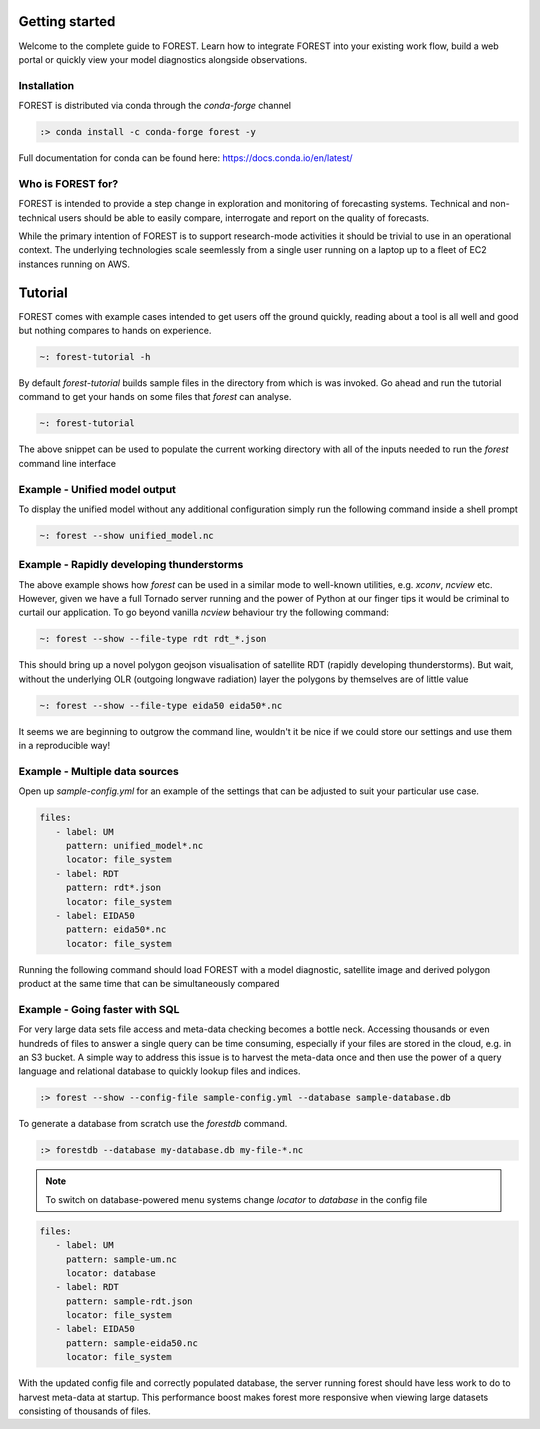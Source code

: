 
Getting started
===============

Welcome to the complete guide to FOREST. Learn how
to integrate FOREST into your existing work flow, build a
web portal or quickly view your model diagnostics alongside
observations.

Installation
------------

FOREST is distributed via conda through the `conda-forge` channel

.. code-block:: sh

  :> conda install -c conda-forge forest -y

Full documentation for conda can be found here: https://docs.conda.io/en/latest/

Who is FOREST for?
------------------

FOREST is intended to provide a step change in exploration and
monitoring of forecasting systems. Technical and non-technical
users should be able to easily compare, interrogate and report on the
quality of forecasts.

While the primary intention of FOREST is to support research-mode activities
it should be trivial to use in an operational context. The underlying
technologies scale seemlessly from a single user running on a laptop
up to a fleet of EC2 instances running on AWS.

Tutorial
========

FOREST comes with example cases intended to get users off the ground
quickly, reading about a tool is all well and good but nothing compares
to hands on experience.

.. code-block:: bash

   ~: forest-tutorial -h

By default `forest-tutorial` builds sample files in the directory from
which is was invoked. Go ahead and run the tutorial command to
get your hands on some files that `forest` can analyse.

.. code-block:: bash

  ~: forest-tutorial

The above snippet can be used to populate the current working directory with
all of the inputs needed to run the `forest` command line interface

Example - Unified model output
------------------------------

To display the unified model without any additional configuration simply
run the following command inside a shell prompt

.. code-block:: bash

  ~: forest --show unified_model.nc


Example - Rapidly developing thunderstorms
------------------------------------------

The above example shows how `forest` can be used in a similar mode to well-known
utilities, e.g. `xconv`, `ncview` etc. However, given we have a full Tornado
server running and the power of Python at our finger tips it would be
criminal to curtail our application. To go beyond vanilla `ncview` behaviour
try the following command:

.. code-block:: bash

  ~: forest --show --file-type rdt rdt_*.json

This should bring up a novel polygon geojson visualisation of satellite
RDT (rapidly developing thunderstorms). But wait, without the underlying
OLR (outgoing longwave radiation) layer the polygons by themselves are
of little value

.. code-block:: bash

  ~: forest --show --file-type eida50 eida50*.nc

It seems we are beginning to outgrow the command line, wouldn't it be
nice if we could store our settings and use them in a reproducible way!

Example - Multiple data sources
-------------------------------

Open up `sample-config.yml` for an example of the settings that can be adjusted
to suit your particular use case.

.. code-block:: yaml

  files:
     - label: UM
       pattern: unified_model*.nc
       locator: file_system
     - label: RDT
       pattern: rdt*.json
       locator: file_system
     - label: EIDA50
       pattern: eida50*.nc
       locator: file_system

Running the following command should load FOREST with a model diagnostic,
satellite image and derived polygon product at the same time that can be
simultaneously compared

Example - Going faster with SQL
-------------------------------

For very large data sets file access and meta-data checking
becomes a bottle neck. Accessing thousands or even hundreds of files
to answer a single query can be time consuming, especially if your
files are stored in the cloud, e.g. in an S3 bucket. A simple way to address
this issue is to harvest the meta-data once and then use the power
of a query language and relational database to quickly lookup
files and indices.

.. code-block:: sh

  :> forest --show --config-file sample-config.yml --database sample-database.db

To generate a database from scratch use the `forestdb` command.

.. code-block:: sh

  :> forestdb --database my-database.db my-file-*.nc

.. note:: To switch on database-powered menu systems change `locator` to
          `database` in the config file

.. code-block:: yaml

  files:
     - label: UM
       pattern: sample-um.nc
       locator: database
     - label: RDT
       pattern: sample-rdt.json
       locator: file_system
     - label: EIDA50
       pattern: sample-eida50.nc
       locator: file_system

With the updated config file and correctly populated database, the server running
forest should have less work to do to harvest meta-data at startup. This
performance boost makes forest more responsive when viewing large datasets
consisting of thousands of files.
